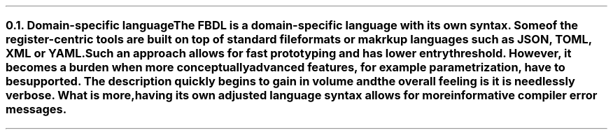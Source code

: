 .NH 2
.XN Domain-specific language
.LP
The FBDL is a domain-specific language with its own syntax.
Some of the register-centric tools are built on top of standard file formats or makrkup languages such as JSON, TOML, XML or YAML.
Such an approach allows for fast prototyping and has lower entry threshold.
However, it becomes a burden when more conceptually advanced features, for example parametrization, have to be supported.
The description quickly begins to gain in volume and the overall feeling is it is needlessly verbose.
What is more, having its own adjusted language syntax allows for more informative compiler error messages.
